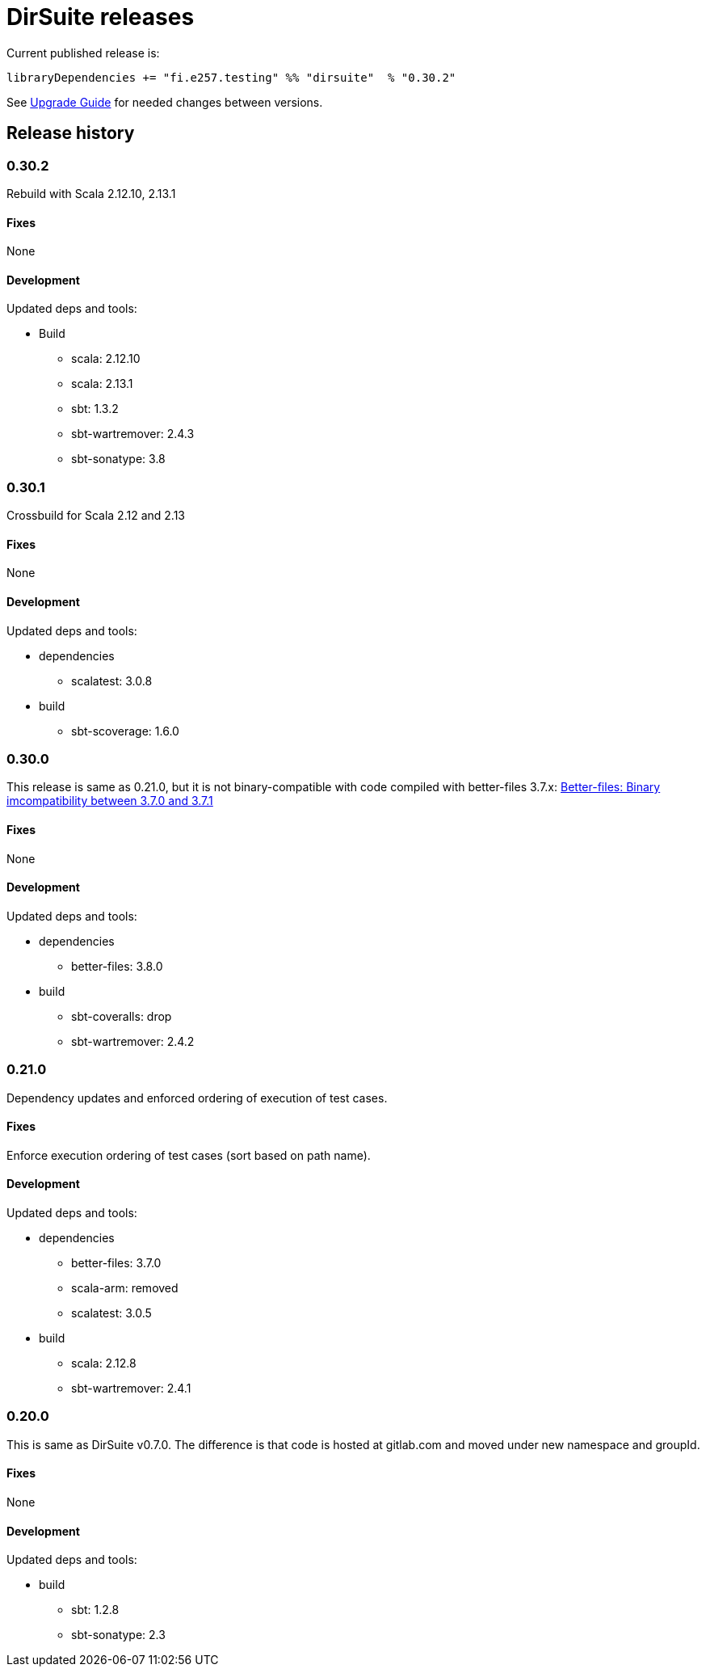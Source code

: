 = DirSuite releases

Current published release is:

 libraryDependencies += "fi.e257.testing" %% "dirsuite"  % "0.30.2"


See link:./UPGRADE.adoc[Upgrade Guide] for needed changes between versions.


== Release history

=== 0.30.2

Rebuild with Scala 2.12.10, 2.13.1


==== Fixes

None


==== Development

Updated deps and tools:

* Build
** scala: 2.12.10
** scala: 2.13.1
** sbt: 1.3.2
** sbt-wartremover: 2.4.3
** sbt-sonatype: 3.8



=== 0.30.1

Crossbuild for Scala 2.12 and 2.13


==== Fixes

None


==== Development

Updated deps and tools:

* dependencies
** scalatest: 3.0.8
* build
** sbt-scoverage: 1.6.0



=== 0.30.0

This release is same as 0.21.0, but it is not binary-compatible with code compiled with better-files 3.7.x:
link:https://github.com/pathikrit/better-files/issues/301[Better-files: Binary imcompatibility between 3.7.0 and 3.7.1]


==== Fixes

None


==== Development

Updated deps and tools:

* dependencies
** better-files: 3.8.0
* build
** sbt-coveralls: drop
** sbt-wartremover: 2.4.2



=== 0.21.0

Dependency updates and enforced ordering of execution of test cases.


==== Fixes

Enforce execution ordering of test cases (sort based on path name).


==== Development

Updated deps and tools:

* dependencies
** better-files: 3.7.0
** scala-arm: removed
** scalatest: 3.0.5
* build
** scala: 2.12.8
** sbt-wartremover: 2.4.1



=== 0.20.0

This is same as DirSuite v0.7.0. The difference is that code is
hosted at gitlab.com and moved under new namespace and groupId.


==== Fixes

None


==== Development

Updated deps and tools:

* build
** sbt: 1.2.8
** sbt-sonatype: 2.3

